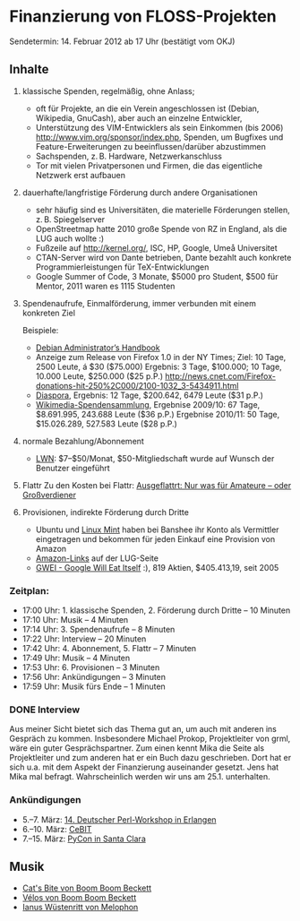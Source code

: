 * Finanzierung von FLOSS-Projekten
  Sendetermin: 14. Februar 2012 ab 17 Uhr (bestätigt vom OKJ)
** Inhalte
    1. klassische Spenden, regelmäßig, ohne Anlass;
      - oft für Projekte, an die ein Verein angeschlossen ist (Debian,
        Wikipedia, GnuCash), aber auch an einzelne Entwickler,
      - Unterstützung des VIM-Entwicklers als sein Einkommen (bis 2006)
        <http://www.vim.org/sponsor/index.php>, Spenden, um Bugfixes und
        Feature-Erweiterungen zu beeinflussen/darüber abzustimmen
      - Sachspenden, z. B. Hardware, Netzwerkanschluss
      - Tor mit vielen Privatpersonen und Firmen, die das eigentliche
        Netzwerk erst aufbauen

    2. dauerhafte/langfristige Förderung durch andere Organisationen
      - sehr häufig sind es Universitäten, die materielle Förderungen
        stellen, z. B. Spiegelserver
      - OpenStreetmap hatte 2010 große Spende von RZ in England, als die LUG
        auch wollte :)
      - Fußzeile auf <http://kernel.org/>, ISC, HP, Google, Umeå Universitet
      - CTAN-Server wird von Dante betrieben, Dante bezahlt auch konkrete
        Programmierleistungen für TeX-Entwicklungen
      - Google Summer of Code, 3 Monate, $5000 pro Student, $500 für
        Mentor, 2011 waren es 1115 Studenten

    3. Spendenaufrufe, Einmalförderung, immer verbunden mit einem konkreten
      Ziel

      Beispiele:
      - [[http://raphaelhertzog.com/2011/11/15/20-things-to-learn-with-the-free-chapter-of-the-debian-administrators-handbook/][Debian Administrator’s Handbook]]
      - Anzeige zum Release von Firefox 1.0 in der NY Times;
        Ziel: 10 Tage, 2500 Leute, á $30 ($75.000)
        Ergebnis: 3 Tage, $100.000; 10 Tage, 10.000 Leute, $250.000 ($25 p.P.)
        [[http://news.cnet.com/Firefox-donations-hit-250%2C000/2100-1032_3-5434911.html]]
      - [[http://de.wikipedia.org/wiki/Diaspora_(Software)#Geschichte][Diaspora]],
        Ergebnis: 12 Tage, $200.642, 6479 Leute ($31 p.P.)
      - [[http://wikimediafoundation.org/wiki/Fundraising_reports][Wikimedia-Spendensammlung]],
        Ergebnise 2009/10: 67 Tage, $8.691.995, 243.688 Leute ($36 p.P.)
        Ergebnise 2010/11: 50 Tage, $15.026.289, 527.583 Leute ($28 p.P.)

    4. normale Bezahlung/Abonnement
      - [[http://lwn.net/subscribe/Info][LWN]]: $7--$50/Monat,
        $50-Mitgliedschaft wurde auf Wunsch der Benutzer eingeführt

    5. Flattr
      Zu den Kosten bei Flattr: [[https://wiegold.wordpress.com/2011/12/27/ausgeflattrt-nur-was-fur-amateure-oder-grosverdiener/][Ausgeflattrt: Nur was für Amateure – oder Großverdiener]]

    6. Provisionen, indirekte Förderung durch Dritte
      - Ubuntu und [[http://lwn.net/Articles/471484/][Linux Mint]]
        haben bei Banshee ihr Konto als Vermittler eingetragen und
        bekommen für jeden Einkauf eine Provision von Amazon
      - [[http://www.lug-jena.de/oreilly/][Amazon-Links]] auf der LUG-Seite
      - [[http://gwei.org/][GWEI - Google Will Eat Itself]] :),
        819 Aktien, $405.413,19, seit 2005

*** Zeitplan:
    - 17:00 Uhr: 1. klassische Spenden, 2. Förderung durch Dritte  -- 10 Minuten
    - 17:10 Uhr: Musik                                             --  4 Minuten
    - 17:14 Uhr: 3. Spendenaufrufe                                 --  8 Minuten
    - 17:22 Uhr: Interview                                         -- 20 Minuten
    - 17:42 Uhr: 4. Abonnement, 5. Flattr                          --  7 Minuten
    - 17:49 Uhr: Musik                                             --  4 Minuten
    - 17:53 Uhr: 6. Provisionen                                    --  3 Minuten
    - 17:56 Uhr: Ankündigungen                                     --  3 Minuten
    - 17:59 Uhr: Musik fürs Ende                                   --  1 Minuten

*** DONE Interview
    Aus meiner Sicht bietet sich das Thema gut an, um auch mit anderen
    ins Gespräch zu kommen. Insbesondere Michael Prokop, Projektleiter
    von grml, wäre ein guter Gesprächspartner. Zum einen kennt Mika
    die Seite als Projektleiter und zum anderen hat er ein Buch dazu
    geschrieben. Dort hat er sich u.a. mit dem Aspekt der Finanzierung
    auseinander gesetzt.
    Jens hat Mika mal befragt. Wahrscheinlich werden wir uns am
    25.1. unterhalten.

*** Ankündigungen
    - 5.--7. März: [[http://conferences.yapceurope.org/gpw2012/][14. Deutscher Perl-Workshop in Erlangen]]
    - 6.--10. März: [[http://www.cebit.de/home][CeBIT]]
    - 7.--15. März: [[https://us.pycon.org/2012/][PyCon in Santa Clara]]


** Musik
   - [[http://www.jamendo.com/de/track/34581][Cat's Bite von Boom Boom Beckett]]
   - [[http://www.jamendo.com/de/track/34578][Vélos von Boom Boom Beckett]]
   - [[http://www.jamendo.com/de/track/40303][Ianus Wüstenritt von Melophon]]
